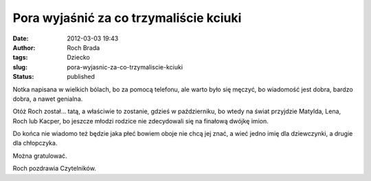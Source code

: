 Pora wyjaśnić za co trzymaliście kciuki
#######################################
:date: 2012-03-03 19:43
:author: Roch Brada
:tags: Dziecko
:slug: pora-wyjasnic-za-co-trzymaliscie-kciuki
:status: published

.. raw:: html

   <div>

Notka napisana w wielkich bólach, bo za pomocą telefonu, ale warto było się męczyć, bo wiadomość jest dobra, bardzo dobra, a nawet genialna.

Otóż Roch został... tatą, a właściwie to zostanie, gdzieś w październiku, bo wtedy na świat przyjdzie Matylda, Lena, Roch lub Kacper, bo jeszcze młodzi rodzice nie zdecydowali się na finałową dwójkę imion.

Do końca nie wiadomo też będzie jaka płeć bowiem oboje nie chcą jej znać, a wieć jedno imię dla dziewczynki, a drugie dla chłopczyka.

Można gratulować.

Roch pozdrawia Czytelników.

.. raw:: html

   </div>

.. raw:: html

   </p>
